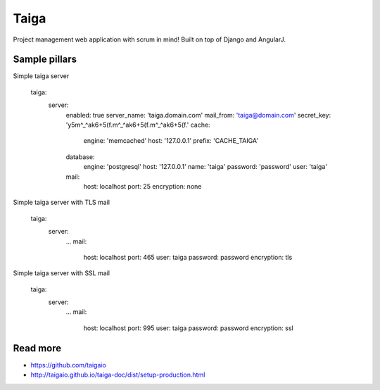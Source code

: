 
=====
Taiga
=====

Project management web application with scrum in mind! Built on top of Django and AngularJ.

Sample pillars
==============

Simple taiga server 

    taiga:
      server:
        enabled: true
        server_name: 'taiga.domain.com'
        mail_from: 'taiga@domain.com'
        secret_key: 'y5m^_^ak6+5(f.m^_^ak6+5(f.m^_^ak6+5(f.'
        cache:
          engine: 'memcached'
          host: '127.0.0.1'
          prefix: 'CACHE_TAIGA'
        database:
          engine: 'postgresql'
          host: '127.0.0.1'
          name: 'taiga'
          password: 'password'
          user: 'taiga'
        mail:
          host: localhost
          port: 25
          encryption: none

Simple taiga server with TLS mail

    taiga:
      server:
        ...
        mail:
          host: localhost
          port: 465
          user: taiga
          password: password
          encryption: tls

Simple taiga server with SSL mail

    taiga:
      server:
        ...
        mail:
          host: localhost
          port: 995
          user: taiga
          password: password
          encryption: ssl

Read more
==========

* https://github.com/taigaio
* http://taigaio.github.io/taiga-doc/dist/setup-production.html
